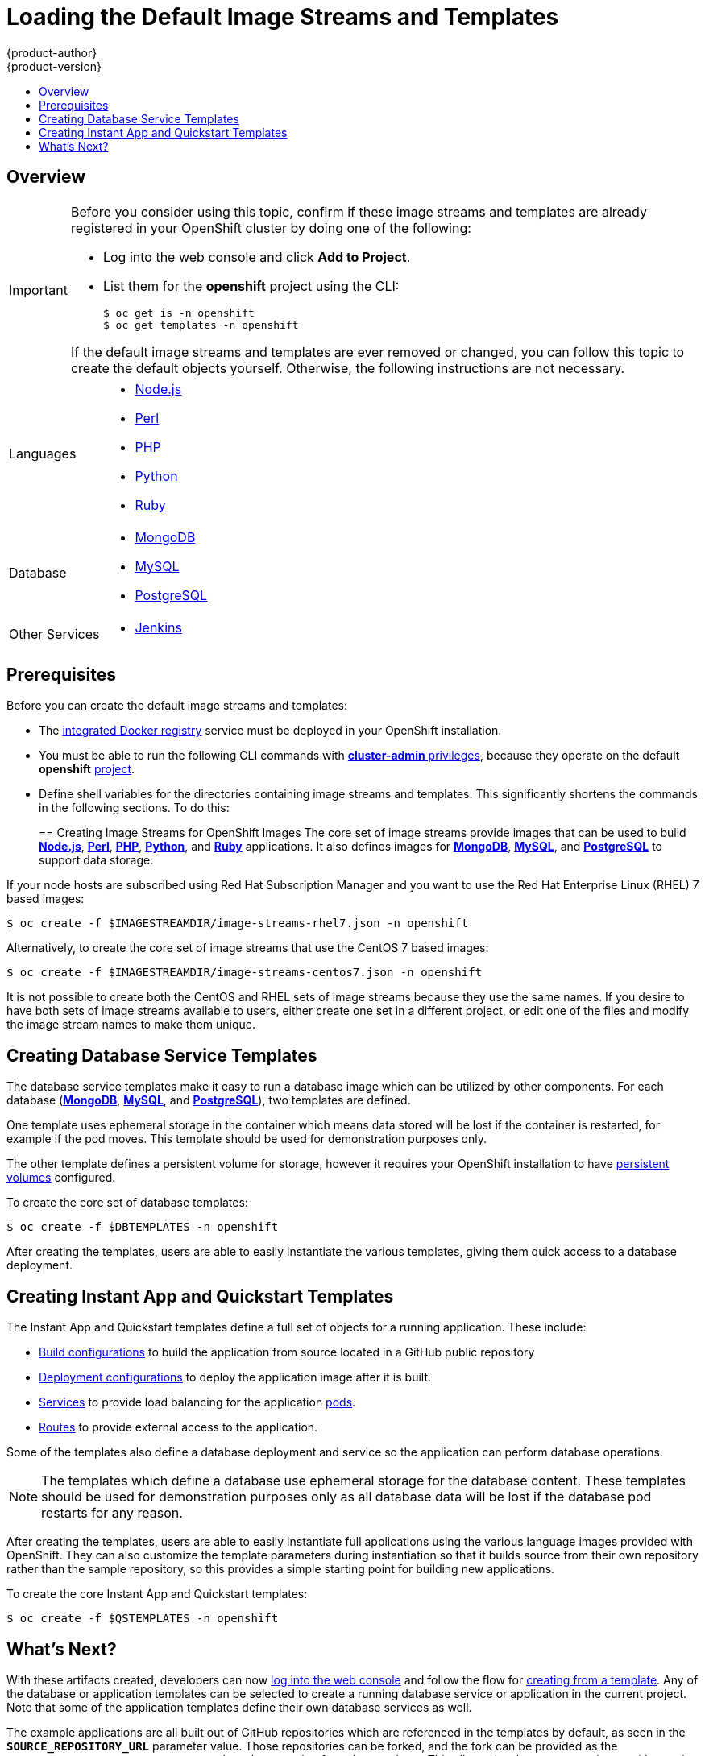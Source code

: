 = Loading the Default Image Streams and Templates
{product-author}
{product-version}
:data-uri:
:icons:
:experimental:
:toc: macro
:toc-title:
:prewrap!:

toc::[]

== Overview

ifdef::openshift-enterprise[]
Your OpenShift installation includes useful sets of Red Hat-provided
link:../architecture/core_concepts/builds_and_image_streams.html#image-streams[image streams] 
and link:../architecture/core_concepts/templates.html[templates] to
make it easy for developers to create new applications. By default, the
link:../install_config/install/quick_install.html[quick] and
link:../install_config/install/advanced_install.html[advanced installation]
methods automatically create these sets in the *openshift* project, which is a
default global project to which all users have view access. 
endif::[]

ifdef::openshift-origin[]
You can populate your OpenShift installation with useful sets of
Red Hat-provided
link:../architecture/core_concepts/builds_and_image_streams.html#image-streams[image streams] 
and
link:../architecture/core_concepts/templates.html[templates] to
make it easy for developers to create new applications. By default, the
link:../install_config/install/advanced_install.html[advanced installation] 
method automatically creates these sets in the *openshift* project, which is a 
default project to which all users have view access.
endif::[]

[IMPORTANT]
====
Before you consider using this topic, confirm if these image streams and 
templates are already registered in your OpenShift cluster by doing one of the
following:

* Log into the web console and click *Add to Project*. 
* List them for the *openshift* project using the CLI:
+
----
$ oc get is -n openshift
$ oc get templates -n openshift
----

If
ifdef::openshift-origin[]
you used a method other than the 
link:../install_config/install/advanced_install.html[advanced] install, or if 
endif::[]
the default image streams and templates are ever removed or changed, you can 
follow this topic to create the default objects yourself. Otherwise, the 
following instructions are not necessary.
====

ifdef::openshift-enterprise[]
The core set of image streams and templates are provided and supported by
Red Hat with an active OpenShift Enterprise subscription for the following
technologies:
endif::[]
ifdef::openshift-origin[]
Image streams and templates are provided for the following technologies:
endif::[]

[horizontal]
Languages::
- link:../using_images/s2i_images/nodejs.html[Node.js]
- link:../using_images/s2i_images/perl.html[Perl]
- link:../using_images/s2i_images/php.html[PHP]
- link:../using_images/s2i_images/python.html[Python]
- link:../using_images/s2i_images/ruby.html[Ruby]
Database::
- link:../using_images/db_images/mongodb.html[MongoDB]
- link:../using_images/db_images/mysql.html[MySQL]
- link:../using_images/db_images/postgresql.html[PostgreSQL]
Other Services::
- link:../using_images/other_images/jenkins.html[Jenkins]

ifdef::openshift-enterprise[]
If you also have the relevant xPaaS Middleware subscription active on your
account, image streams and templates are also provided and supported by Red Hat
for each of following middleware services:

[horizontal]
Middleware Services::
- link:../using_images/xpaas_images/eap.html[JBoss EAP]
- link:../using_images/xpaas_images/a_mq.html[JBoss A-MQ]
- link:../using_images/xpaas_images/jws.html[JBoss Web Server]
- link:../using_images/xpaas_images/fuse.html[JBoss Fuse Integration Services]
- link:../using_images/xpaas_images/decision_server.html[Decision Server]
- link:../using_images/xpaas_images/data_grid.html[JBoss Data Grid]
endif::[]

[[is-templates-prereqs]]
== Prerequisites

Before you can create the default image streams and templates:

- The
link:../install_config/install/docker_registry.html[integrated Docker registry]
service must be deployed in your OpenShift installation.
- You must be able to run the following CLI commands with
link:../architecture/additional_concepts/authorization.html#roles[*cluster-admin* privileges],
because they operate on the default *openshift*
link:../architecture/core_concepts/projects_and_users.html#projects[project].
ifdef::openshift-origin[]
- You must have cloned the
https://github.com/openshift/openshift-ansible/tree/master/roles/openshift_examples/files[repository]
that contains the default image streams and templates:
+
----
$ cd ~
$ git clone https://github.com/openshift/openshift-ansible
----
endif::[]
ifdef::openshift-enterprise[]
- You must have installed the *atomic-openshift-utils* RPM package. See
link:../install_config/install/prerequisites.html#software-prerequisites[Software Prerequisites]
for instructions.
endif::[]
- Define shell variables for the directories containing image streams and templates. This significantly shortens the commands in the following sections. To do this:
+
ifdef::openshift-origin[]
----
$ IMAGESTREAMDIR="~/openshift-ansible/roles/openshift_examples/files/examples/v1.1/image-streams"; \
    DBTEMPLATES="~/openshift-ansible/roles/openshift_examples/files/examples/v1.1/db-templates"; \
    QSTEMPLATES="~/openshift-ansible/roles/openshift_examples/files/examples/v1.1/quickstart-templates"
----
endif::[]
ifdef::openshift-enterprise[]
----
$ IMAGESTREAMDIR="/usr/share/ansible/openshift-ansible/roles/openshift_examples/files/examples/v1.1/image-streams"; \
    XPAASSTREAMDIR="/usr/share/ansible/openshift-ansible/roles/openshift_examples/files/examples/v1.1/xpaas-streams"; \
    XPAASTEMPLATES="/usr/share/ansible/openshift-ansible/roles/openshift_examples/files/examples/v1.1/xpaas-templates"; \
    DBTEMPLATES="/usr/share/ansible/openshift-ansible/roles/openshift_examples/files/examples/v1.1/db-templates"; \
    QSTEMPLATES="/usr/share/ansible/openshift-ansible/roles/openshift_examples/files/examples/v1.1/quickstart-templates"
----
endif::[]

[[creating-image-streams-for-openshift-images]]

== Creating Image Streams for OpenShift Images
The core set of image streams provide images that can be used to build
link:../using_images/s2i_images/nodejs.html[*Node.js*],
link:../using_images/s2i_images/perl.html[*Perl*],
link:../using_images/s2i_images/php.html[*PHP*],
link:../using_images/s2i_images/python.html[*Python*], and
link:../using_images/s2i_images/ruby.html[*Ruby*] applications. It also
defines images for link:../using_images/db_images/mongodb.html[*MongoDB*],
link:../using_images/db_images/mysql.html[*MySQL*], and
link:../using_images/db_images/postgresql.html[*PostgreSQL*]
to support data storage.

If your node hosts are subscribed using Red Hat Subscription Manager and you
want to use the Red Hat Enterprise Linux (RHEL) 7 based images:

----
$ oc create -f $IMAGESTREAMDIR/image-streams-rhel7.json -n openshift
----

Alternatively, to create the core set of image streams that use the CentOS 7
based images:

----
$ oc create -f $IMAGESTREAMDIR/image-streams-centos7.json -n openshift
----

It is not possible to create both the CentOS and RHEL sets of image streams
because they use the same names. If you desire to have both sets of image
streams available to users, either create one set in a different project, or
edit one of the files and modify the image stream names to make them unique.

ifdef::openshift-enterprise[]
== Creating Image Streams for xPaaS Middleware Images
The xPaaS Middleware image streams provide images for
link:../using_images/xpaas_images/eap.html[*JBoss EAP*],
link:../using_images/xpaas_images/jws.html[*JBoss JWS*],
link:../using_images/xpaas_images/a_mq.html[*JBoss A-MQ*],
link:../using_images/xpaas_images/fuse.html[*JBoss Fuse Integration Services*],
link:../using_images/xpaas_images/decision_server.html[*Decision Server*], and
link:../using_images/xpaas_images/data_grid.html[*JBoss Data Grid*]. They can be
used to build applications for those platforms using the provided templates.

To create the xPaaS Middleware set of image streams:

----
$ oc create -f $XPAASSTREAMDIR/jboss-image-streams.json -n openshift
----

[NOTE]
====
Access to the images referenced by these image streams requires the relevant
xPaaS Middleware subscriptions.
====
endif::[]

[[creating-database-service-templates]]

== Creating Database Service Templates
The database service templates make it easy to run a database image which can be
utilized by other components. For each database
(link:../using_images/db_images/mongodb.html[*MongoDB*],
link:../using_images/db_images/mysql.html[*MySQL*], and
link:../using_images/db_images/postgresql.html[*PostgreSQL*]),
two templates are defined.

One template uses ephemeral storage in the container which means data stored
will be lost if the container is restarted, for example if the pod moves. This
template should be used for demonstration purposes only.

The other template defines a persistent volume for storage, however it requires
your OpenShift installation to have
link:../install_config/persistent_storage/persistent_storage_nfs.html[persistent volumes]
configured.

To create the core set of database templates:

----
$ oc create -f $DBTEMPLATES -n openshift
----

After creating the templates, users are able to easily instantiate the various
templates, giving them quick access to a database deployment.

[[creating-instantapp-templates]]

== Creating Instant App and Quickstart Templates
The Instant App and Quickstart templates define a full set of objects for a running application.
These include:

- link:../architecture/core_concepts/builds_and_image_streams.html#builds[Build configurations]
to build the application from source located in a GitHub public repository
- link:../architecture/core_concepts/deployments.html#deployments-and-deployment-configurations[Deployment configurations]
to deploy the application image after it is built.
- link:../architecture/core_concepts/pods_and_services.html#services[Services]
to provide load balancing for the application
link:../architecture/core_concepts/pods_and_services.html#pods[pods].
- link:../architecture/core_concepts/routes.html[Routes]
to provide external access to the application.

Some of the templates also define a database deployment and service so the
application can perform database operations.

[NOTE]
====
The templates which define a database use ephemeral storage for the database
content. These templates should be used for demonstration purposes only as all
database data will be lost if the database pod restarts for any reason.
====

After creating the templates, users are able to easily instantiate full
applications using the various language images provided with OpenShift. They can
also customize the template parameters during instantiation so that it builds
source from their own repository rather than the sample repository, so this
provides a simple starting point for building new applications.

To create the core Instant App and Quickstart templates:

----
$ oc create -f $QSTEMPLATES -n openshift
----

ifdef::openshift-enterprise[]
There is also a set of templates for creating applications using various xPaaS
Middleware products (link:../using_images/xpaas_images/eap.html[*JBoss EAP*],
link:../using_images/xpaas_images/jws.html[*JBoss JWS*],
link:../using_images/xpaas_images/a_mq.html[*JBoss A-MQ*],
link:../using_images/xpaas_images/fuse.html[*JBoss Fuse Integration Services*],
link:../using_images/xpaas_images/decision_server.html[*Decision Server*], and
link:../using_images/xpaas_images/data_grid.html[*JBoss Data Grid*]), which can
be registered by running:

----
$ oc create -f $XPAASTEMPLATES -n openshift
----

[NOTE]
====
The xPaaS Middleware templates require the
link:../install_config/imagestreams_templates.html#creating-image-streams-for-xpaas-middleware-images[xPaaS Middleware image streams], 
which in turn require the relevant xPaaS Middleware
subscriptions.
====

[NOTE]
====
The templates which define a database use ephemeral storage for the database
content. These templates should be used for demonstration purposes only as all
database data will be lost if the database pod restarts for any reason.
====
endif::[]

[[what-s-next]]

== What's Next?

With these artifacts created, developers can now
link:../dev_guide/authentication.html[log into the web console]
and follow the flow for
link:../dev_guide/templates.html#creating-from-templates-using-the-web-console[creating from a template].
Any of the database or application templates can be selected
to create a running database service or application in the current project. Note
that some of the application templates define their own database services as
well.

The example applications are all built out of GitHub
repositories which are referenced in the templates by default, as seen in the
`*SOURCE_REPOSITORY_URL*` parameter value. Those repositories can be forked, and
the fork can be provided as the `*SOURCE_REPOSITORY_URL*` parameter value when
creating from the templates. This allows developers to experiment with creating
their own applications.

You can direct your developers to the
link:../dev_guide/templates.html#using-the-instantapp-templates[Using the Instant App and Quickstart Templates]
section in the Developer Guide for these instructions.
